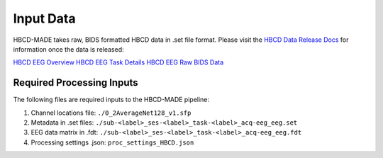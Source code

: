
Input Data 
===========

HBCD-MADE takes raw, BIDS formatted HBCD data in .set file format. Please visit the `HBCD Data Release Docs <https://docs.hbcdstudy.org>`_ for information once the data is released:

`HBCD EEG Overview <https://docs.hbcdstudy.org/measures/eeg/#electroencephalography-eeg>`_
`HBCD EEG Task Details <https://docs.hbcdstudy.org/measures/eeg/#electroencephalography-eeg/#eeg-task-details>`_
`HBCD EEG Raw BIDS Data <https://docs.hbcdstudy.org/datacuration/rawbids/#eeg>`_

Required Processing Inputs
---------------------------

The following files are required inputs to the HBCD-MADE pipeline: 

(1)	Channel locations file: ``./0_2AverageNet128_v1.sfp``
(2)	Metadata in .set files: ``./sub-<label>_ses-<label>_task-<label>_acq-eeg_eeg.set``
(3)	EEG data matrix in .fdt: ``./sub-<label>_ses-<label>_task-<label>_acq-eeg_eeg.fdt``
(4)	Processing settings .json: ``proc_settings_HBCD.json``
